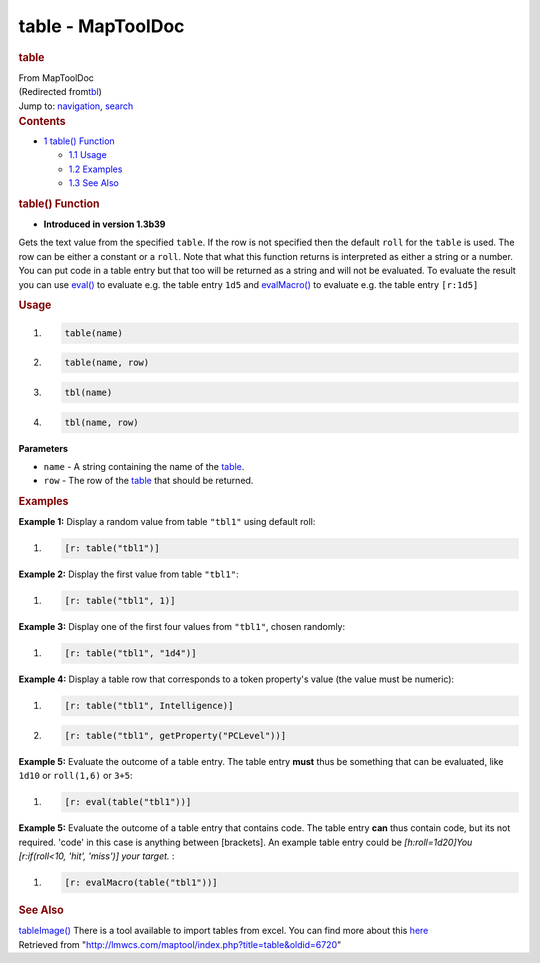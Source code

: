 ==================
table - MapToolDoc
==================

.. contents::
   :depth: 3
..

.. container:: noprint
   :name: mw-page-base

.. container:: noprint
   :name: mw-head-base

.. container:: mw-body
   :name: content

   .. container:: mw-indicators

   .. rubric:: table
      :name: firstHeading
      :class: firstHeading

   .. container:: mw-body-content
      :name: bodyContent

      .. container::
         :name: siteSub

         From MapToolDoc

      .. container::
         :name: contentSub

         (Redirected
         from\ `tbl </maptool/index.php?title=tbl&redirect=no>`__\ )

      .. container:: mw-jump
         :name: jump-to-nav

         Jump to: `navigation <#mw-head>`__, `search <#p-search>`__

      .. container:: mw-content-ltr
         :name: mw-content-text

         .. container:: toc
            :name: toc

            .. container::
               :name: toctitle

               .. rubric:: Contents
                  :name: contents

            -  `1 table() Function <#table.28.29_Function>`__

               -  `1.1 Usage <#Usage>`__
               -  `1.2 Examples <#Examples>`__
               -  `1.3 See Also <#See_Also>`__

         .. rubric:: table() Function
            :name: table-function

         .. container:: template_version

            • **Introduced in version 1.3b39**

         .. container:: template_description

            Gets the text value from the specified ``table``. If the row
            is not specified then the default ``roll`` for the ``table``
            is used. The row can be either a constant or a ``roll``.
            Note that what this function returns is interpreted as
            either a string or a number. You can put code in a table
            entry but that too will be returned as a string and will not
            be evaluated. To evaluate the result you can use
            `eval() <eval>`__ to evaluate e.g. the table
            entry ``1d5`` and `evalMacro() <evalMacro>`__
            to evaluate e.g. the table entry ``[r:1d5]``

         .. rubric:: Usage
            :name: usage

         .. container:: mw-geshi mw-code mw-content-ltr

            .. container:: mtmacro source-mtmacro

               #. .. code-block:: none

                     table(name)

               #. .. code-block:: none

                     table(name, row)

               #. .. code-block:: none

                     tbl(name)

               #. .. code-block:: none

                     tbl(name, row)

         **Parameters**

         -  ``name`` - A string containing the name of the
            `table </maptool/index.php?title=Table&action=edit&redlink=1>`__.
         -  ``row`` - The row of the
            `table </maptool/index.php?title=Table&action=edit&redlink=1>`__
            that should be returned.

         .. rubric:: Examples
            :name: examples

         .. container:: template_examples

            **Example 1:** Display a random value from table ``"tbl1"``
            using default roll:

            .. container:: mw-geshi mw-code mw-content-ltr

               .. container:: mtmacro source-mtmacro

                  #. .. code-block:: none

                        [r: table("tbl1")]

            **Example 2:** Display the first value from table
            ``"tbl1"``:

            .. container:: mw-geshi mw-code mw-content-ltr

               .. container:: mtmacro source-mtmacro

                  #. .. code-block:: none

                        [r: table("tbl1", 1)]

            **Example 3:** Display one of the first four values from
            ``"tbl1"``, chosen randomly:

            .. container:: mw-geshi mw-code mw-content-ltr

               .. container:: mtmacro source-mtmacro

                  #. .. code-block:: none

                        [r: table("tbl1", "1d4")]

            **Example 4:** Display a table row that corresponds to a
            token property's value (the value must be numeric):

            .. container:: mw-geshi mw-code mw-content-ltr

               .. container:: mtmacro source-mtmacro

                  #. .. code-block:: none

                        [r: table("tbl1", Intelligence)]

                  #. .. code-block:: none

                        [r: table("tbl1", getProperty("PCLevel"))]

            **Example 5:** Evaluate the outcome of a table entry. The
            table entry **must** thus be something that can be
            evaluated, like ``1d10`` or ``roll(1,6)`` or ``3+5``:

            .. container:: mw-geshi mw-code mw-content-ltr

               .. container:: mtmacro source-mtmacro

                  #. .. code-block:: none

                        [r: eval(table("tbl1"))]

            **Example 5:** Evaluate the outcome of a table entry that
            contains code. The table entry **can** thus contain code,
            but its not required. 'code' in this case is anything
            between [brackets]. An example table entry could be
            *[h:roll=1d20]You [r:if(roll<10, 'hit', 'miss')] your
            target.* :

            .. container:: mw-geshi mw-code mw-content-ltr

               .. container:: mtmacro source-mtmacro

                  #. .. code-block:: none

                        [r: evalMacro(table("tbl1"))]

         .. rubric:: See Also
            :name: see-also

         .. container:: template_also

            `tableImage() <tableImage>`__ There is a tool
            available to import tables from excel. You can find more
            about this
            `here <http://forums.rptools.net/viewtopic.php?f=3&t=11568#p124557>`__

      .. container:: printfooter

         Retrieved from
         "http://lmwcs.com/maptool/index.php?title=table&oldid=6720"

